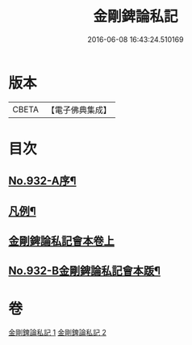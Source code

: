 #+TITLE: 金剛錍論私記 
#+DATE: 2016-06-08 16:43:24.510169

* 版本
 |     CBETA|【電子佛典集成】|

* 目次
** [[file:KR6d0176_001.txt::001-0490a1][No.932-A序¶]]
** [[file:KR6d0176_001.txt::001-0490a16][凡例¶]]
** [[file:KR6d0176_001.txt::001-0490b17][金剛錍論私記會本卷上]]
** [[file:KR6d0176_002.txt::002-0505c6][No.932-B金剛錍論私記會本䟦¶]]

* 卷
[[file:KR6d0176_001.txt][金剛錍論私記 1]]
[[file:KR6d0176_002.txt][金剛錍論私記 2]]

